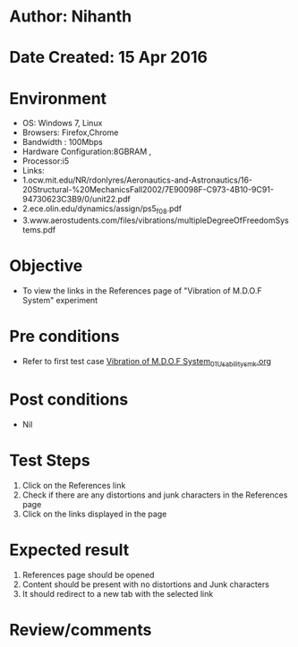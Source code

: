 * Author: Nihanth
* Date Created: 15 Apr 2016
* Environment
  - OS: Windows 7, Linux
  - Browsers: Firefox,Chrome
  - Bandwidth : 100Mbps
  - Hardware Configuration:8GBRAM , 
  - Processor:i5
  - Links:
  - 1.ocw.mit.edu/NR/rdonlyres/Aeronautics-and-Astronautics/16-20Structural-%20MechanicsFall2002/7E90098F-C973-4B10-9C91-94730623C3B9/0/unit22.pdf
  - 2.ece.olin.edu/dynamics/assign/ps5_f08.pdf
  - 3.www.aerostudents.com/files/vibrations/multipleDegreeOfFreedomSystems.pdf

* Objective
  - To view the links in the References page of "Vibration of M.D.O.F System" experiment

* Pre conditions
  - Refer to first test case [[https://github.com/Virtual-Labs/structural-dynamics-iiith/blob/master/test-cases/integration_test-cases/Vibration of M.D.O.F System/Vibration of M.D.O.F System_01_Usability_smk.org][Vibration of M.D.O.F System_01_Usability_smk.org]]

* Post conditions
  - Nil
* Test Steps
  1. Click on the References link 
  2. Check if there are any distortions and junk characters in the References page
  3. Click on the links displayed in the page

* Expected result
  1. References page should be opened
  2. Content should be present with no distortions and Junk characters
  3. It should redirect to a new tab with the selected link

* Review/comments


